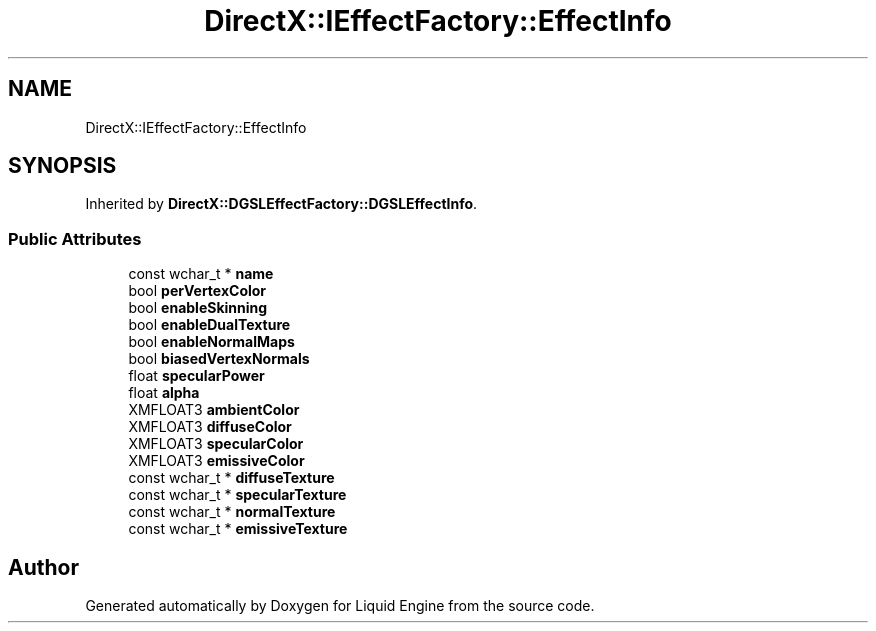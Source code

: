.TH "DirectX::IEffectFactory::EffectInfo" 3 "Fri Aug 11 2023" "Liquid Engine" \" -*- nroff -*-
.ad l
.nh
.SH NAME
DirectX::IEffectFactory::EffectInfo
.SH SYNOPSIS
.br
.PP
.PP
Inherited by \fBDirectX::DGSLEffectFactory::DGSLEffectInfo\fP\&.
.SS "Public Attributes"

.in +1c
.ti -1c
.RI "const wchar_t * \fBname\fP"
.br
.ti -1c
.RI "bool \fBperVertexColor\fP"
.br
.ti -1c
.RI "bool \fBenableSkinning\fP"
.br
.ti -1c
.RI "bool \fBenableDualTexture\fP"
.br
.ti -1c
.RI "bool \fBenableNormalMaps\fP"
.br
.ti -1c
.RI "bool \fBbiasedVertexNormals\fP"
.br
.ti -1c
.RI "float \fBspecularPower\fP"
.br
.ti -1c
.RI "float \fBalpha\fP"
.br
.ti -1c
.RI "XMFLOAT3 \fBambientColor\fP"
.br
.ti -1c
.RI "XMFLOAT3 \fBdiffuseColor\fP"
.br
.ti -1c
.RI "XMFLOAT3 \fBspecularColor\fP"
.br
.ti -1c
.RI "XMFLOAT3 \fBemissiveColor\fP"
.br
.ti -1c
.RI "const wchar_t * \fBdiffuseTexture\fP"
.br
.ti -1c
.RI "const wchar_t * \fBspecularTexture\fP"
.br
.ti -1c
.RI "const wchar_t * \fBnormalTexture\fP"
.br
.ti -1c
.RI "const wchar_t * \fBemissiveTexture\fP"
.br
.in -1c

.SH "Author"
.PP 
Generated automatically by Doxygen for Liquid Engine from the source code\&.
